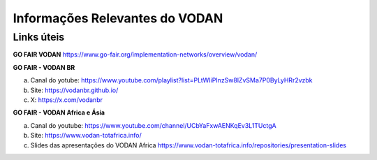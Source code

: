Informações Relevantes do VODAN
###############################

Links úteis
***********

**GO FAIR VODAN** https://www.go-fair.org/implementation-networks/overview/vodan/

**GO FAIR - VODAN BR**

a) Canal do yotube: https://www.youtube.com/playlist?list=PLtWIiPInzSw8lZvSMa7P0ByLyHRr2vzbk
b) Site: https://vodanbr.github.io/
c) X: https://x.com/vodanbr

**GO FAIR - VODAN Africa e Ásia**

a) Canal do youtube: https://www.youtube.com/channel/UCbYaFxwAENKqEv3L1TUctgA
b) Site: https://www.vodan-totafrica.info/
c) Slides das apresentações do VODAN Africa https://www.vodan-totafrica.info/repositories/presentation-slides


